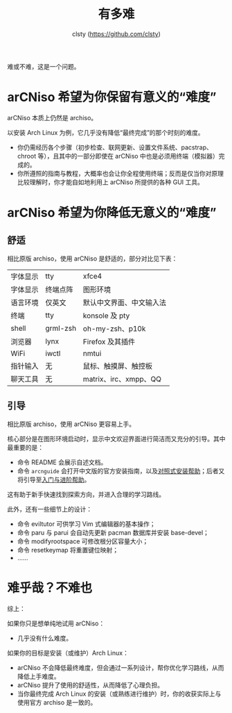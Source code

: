 #+title: 有多难
#+author: clsty (https://github.com/clsty)

难或不难，这是一个问题。
* arCNiso 希望为你保留有意义的“难度”
arCNiso 本质上仍然是 archiso。

以安装 Arch Linux 为例，它几乎没有降低“最终完成”的那个时刻的难度。
- 你仍需经历各个步骤（初步检查、联网更新、设置文件系统、pacstrap、chroot 等），且其中的一部分即使在 arCNiso 中也是必须用终端（模拟器）完成的。
- 你所遵照的指南与教程，大概率也会让你全程使用终端；反而是仅当你对原理比较理解时，你才能自如地利用上 arCNiso 所提供的各种 GUI 工具。

* arCNiso 希望为你降低无意义的“难度”
** 舒适
相比原版 archiso，使用 arCNiso 是舒适的，部分对比见下表：
|-----|
|-|archiso|arCNiso|
|-+-+-|
|字体显示|tty|xfce4|
|字体显示|终端点阵|图形环境|
|语言环境|仅英文|默认中文界面、中文输入法|
|终端|tty|konsole 及 pty|
|shell|grml-zsh|oh-my-zsh、p10k|
|浏览器|lynx|Firefox 及其插件|
|WiFi|iwctl|nmtui|
|指针输入|无|鼠标、触摸屏、触控板|
|聊天工具|无|matrix、irc、xmpp、QQ|
|-----|

** 引导
相比原版 archiso，使用 arCNiso 更容易上手。

核心部分是在图形环境启动时，显示中文欢迎界面进行简洁而又充分的引导。其中最重要的是：
- 命令 README 会展示自述文档。
- 命令 =arcnguide= 会打开中文版的官方安装指南，以及[[https://github.com/clsty/arCNiso/blob/main/docs/Installation_hint.org][对照式安装帮助]]；后者又将引导至[[https://github.com/clsty/arCNiso/blob/main/docs/learn.org][入门与进阶帮助]]。

这有助于新手快速找到探索方向，并进入合理的学习路线。

此外，还有一些细节上的设计：
- 命令 eviltutor 可供学习 Vim 式编辑器的基本操作；
- 命令 paru 与 parui 会自动先更新 pacman 数据库并安装 base-devel；
- 命令 modifyrootspace 可修改根分区容量大小；
- 命令 resetkeymap 将重置键位映射；
- ……

* 难乎哉？不难也
综上：

如果你只是想单纯地试用 arCNiso：
- 几乎没有什么难度。

如果你的目标是安装（或维护）Arch Linux：
- arCNiso 不会降低最终难度，但会通过一系列设计，帮你优化学习路线，从而降低上手难度。
- arCNiso 提升了使用的舒适性，从而降低了心理负担。
- 当你最终完成 Arch Linux 的安装（或熟练进行维护）时，你的收获实际上与使用官方 archiso 是一致的。

